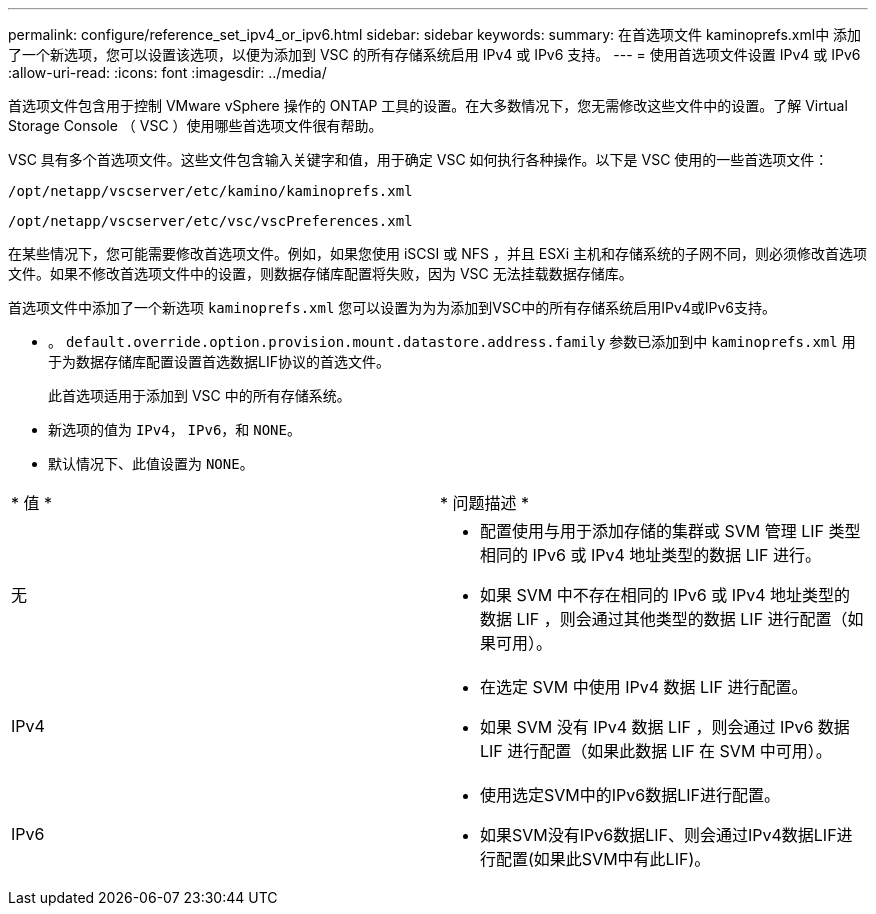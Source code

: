 ---
permalink: configure/reference_set_ipv4_or_ipv6.html 
sidebar: sidebar 
keywords:  
summary: 在首选项文件 kaminoprefs.xml中 添加了一个新选项，您可以设置该选项，以便为添加到 VSC 的所有存储系统启用 IPv4 或 IPv6 支持。 
---
= 使用首选项文件设置 IPv4 或 IPv6
:allow-uri-read: 
:icons: font
:imagesdir: ../media/


[role="lead"]
首选项文件包含用于控制 VMware vSphere 操作的 ONTAP 工具的设置。在大多数情况下，您无需修改这些文件中的设置。了解 Virtual Storage Console （ VSC ）使用哪些首选项文件很有帮助。

VSC 具有多个首选项文件。这些文件包含输入关键字和值，用于确定 VSC 如何执行各种操作。以下是 VSC 使用的一些首选项文件：

`/opt/netapp/vscserver/etc/kamino/kaminoprefs.xml`

`/opt/netapp/vscserver/etc/vsc/vscPreferences.xml`

在某些情况下，您可能需要修改首选项文件。例如，如果您使用 iSCSI 或 NFS ，并且 ESXi 主机和存储系统的子网不同，则必须修改首选项文件。如果不修改首选项文件中的设置，则数据存储库配置将失败，因为 VSC 无法挂载数据存储库。

首选项文件中添加了一个新选项 `kaminoprefs.xml` 您可以设置为为为添加到VSC中的所有存储系统启用IPv4或IPv6支持。

* 。 `default.override.option.provision.mount.datastore.address.family` 参数已添加到中 `kaminoprefs.xml` 用于为数据存储库配置设置首选数据LIF协议的首选文件。
+
此首选项适用于添加到 VSC 中的所有存储系统。

* 新选项的值为 `IPv4`， `IPv6`，和 `NONE`。
* 默认情况下、此值设置为 `NONE`。


|===


| * 值 * | * 问题描述 * 


 a| 
无
 a| 
* 配置使用与用于添加存储的集群或 SVM 管理 LIF 类型相同的 IPv6 或 IPv4 地址类型的数据 LIF 进行。
* 如果 SVM 中不存在相同的 IPv6 或 IPv4 地址类型的数据 LIF ，则会通过其他类型的数据 LIF 进行配置（如果可用）。




 a| 
IPv4
 a| 
* 在选定 SVM 中使用 IPv4 数据 LIF 进行配置。
* 如果 SVM 没有 IPv4 数据 LIF ，则会通过 IPv6 数据 LIF 进行配置（如果此数据 LIF 在 SVM 中可用）。




 a| 
IPv6
 a| 
* 使用选定SVM中的IPv6数据LIF进行配置。
* 如果SVM没有IPv6数据LIF、则会通过IPv4数据LIF进行配置(如果此SVM中有此LIF)。


|===